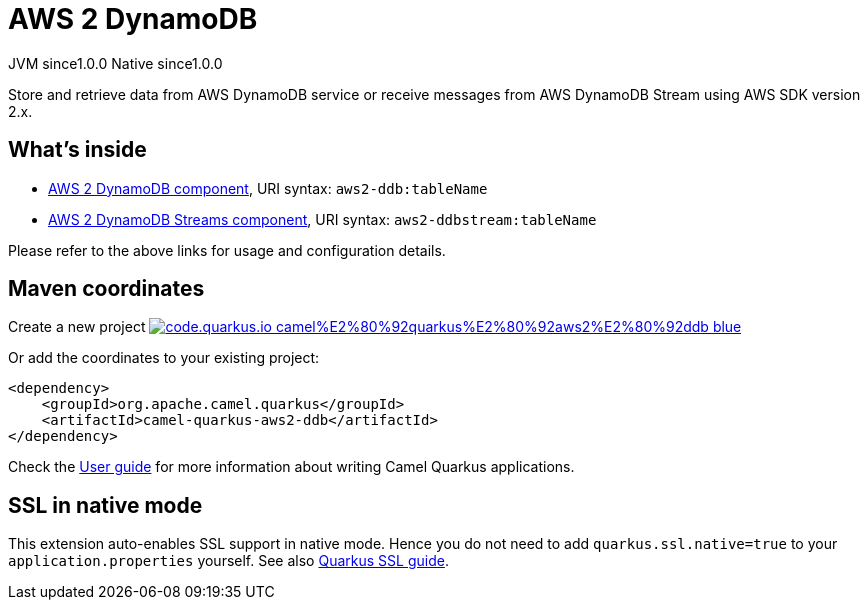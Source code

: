// Do not edit directly!
// This file was generated by camel-quarkus-maven-plugin:update-extension-doc-page
= AWS 2 DynamoDB
:page-aliases: extensions/aws2-ddb.adoc
:linkattrs:
:cq-artifact-id: camel-quarkus-aws2-ddb
:cq-native-supported: true
:cq-status: Stable
:cq-status-deprecation: Stable
:cq-description: Store and retrieve data from AWS DynamoDB service or receive messages from AWS DynamoDB Stream using AWS SDK version 2.x.
:cq-deprecated: false
:cq-jvm-since: 1.0.0
:cq-native-since: 1.0.0

[.badges]
[.badge-key]##JVM since##[.badge-supported]##1.0.0## [.badge-key]##Native since##[.badge-supported]##1.0.0##

Store and retrieve data from AWS DynamoDB service or receive messages from AWS DynamoDB Stream using AWS SDK version 2.x.

== What's inside

* xref:{cq-camel-components}::aws2-ddb-component.adoc[AWS 2 DynamoDB component], URI syntax: `aws2-ddb:tableName`
* xref:{cq-camel-components}::aws2-ddbstream-component.adoc[AWS 2 DynamoDB Streams component], URI syntax: `aws2-ddbstream:tableName`

Please refer to the above links for usage and configuration details.

== Maven coordinates

Create a new project image:https://img.shields.io/badge/code.quarkus.io-camel%E2%80%92quarkus%E2%80%92aws2%E2%80%92ddb-blue.svg?logo=quarkus&logoColor=white&labelColor=3678db&color=e97826[link="https://code.quarkus.io/?extension-search=camel-quarkus-aws2-ddb", window="_blank"]

Or add the coordinates to your existing project:

[source,xml]
----
<dependency>
    <groupId>org.apache.camel.quarkus</groupId>
    <artifactId>camel-quarkus-aws2-ddb</artifactId>
</dependency>
----

Check the xref:user-guide/index.adoc[User guide] for more information about writing Camel Quarkus applications.

== SSL in native mode

This extension auto-enables SSL support in native mode. Hence you do not need to add
`quarkus.ssl.native=true` to your `application.properties` yourself. See also
https://quarkus.io/guides/native-and-ssl[Quarkus SSL guide].
